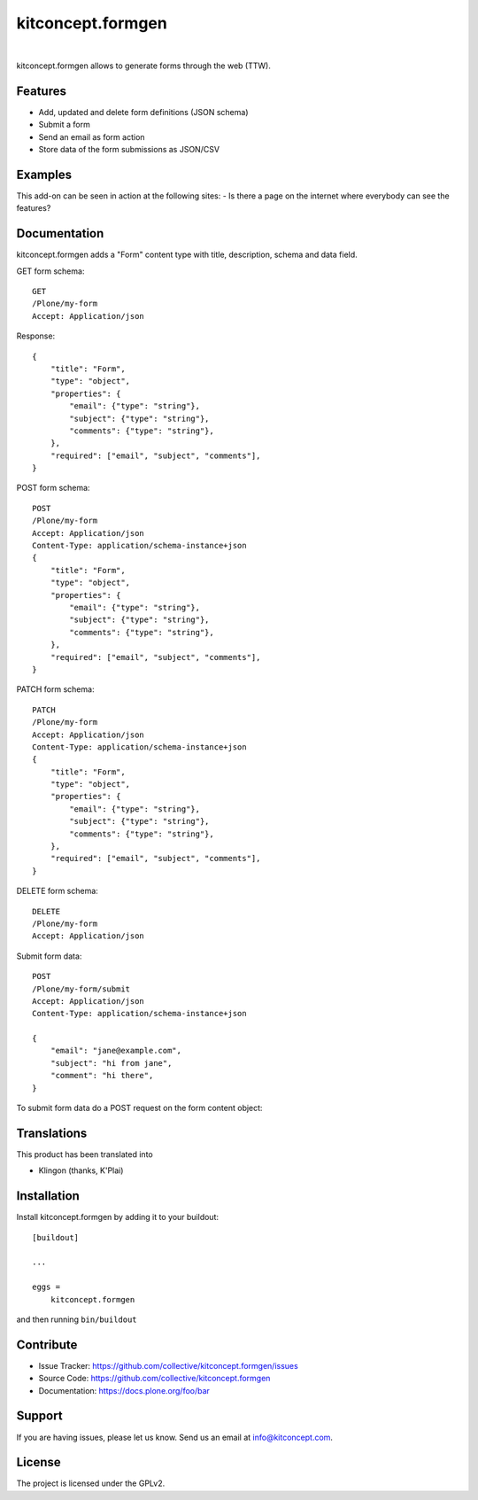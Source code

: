 .. This README is meant for consumption by humans and pypi. Pypi can render rst files so please do not use Sphinx features.
   If you want to learn more about writing documentation, please check out: http://docs.plone.org/about/documentation_styleguide.html
   This text does not appear on pypi or github. It is a comment.

==============================================================================
kitconcept.formgen
==============================================================================

.. image:: https://travis-ci.org/kitconcept/kitconcept.formgen.svg?branch=master
    :target: https://travis-ci.org/kitconcept/kitconcept.formgen

.. image:: https://img.shields.io/pypi/status/kitconcept.formgen.svg
    :target: https://pypi.python.org/pypi/kitconcept.formgen/
    :alt: Egg Status

.. image:: https://img.shields.io/pypi/v/kitconcept.formgen.svg
    :target: https://pypi.python.org/pypi/kitconcept.formgen
    :alt: Latest Version

.. image:: https://img.shields.io/pypi/l/kitconcept.formgen.svg
    :target: https://pypi.python.org/pypi/kitconcept.formgen
    :alt: License

|

.. image:: https://raw.githubusercontent.com/kitconcept/kitconcept.formgen/master/kitconcept.png
   :alt: kitconcept
   :target: https://kitconcept.com/

kitconcept.formgen allows to generate forms through the web (TTW).

Features
--------

- Add, updated and delete form definitions (JSON schema)
- Submit a form
- Send an email as form action
- Store data of the form submissions as JSON/CSV

Examples
--------

This add-on can be seen in action at the following sites:
- Is there a page on the internet where everybody can see the features?


Documentation
-------------

kitconcept.formgen adds a "Form" content type with title, description, schema and data field.

GET form schema::

    GET
    /Plone/my-form
    Accept: Application/json

Response::

    {
        "title": "Form",
        "type": "object",
        "properties": {
            "email": {"type": "string"},
            "subject": {"type": "string"},
            "comments": {"type": "string"},
        },
        "required": ["email", "subject", "comments"],
    }

POST form schema::

    POST
    /Plone/my-form
    Accept: Application/json
    Content-Type: application/schema-instance+json
    {
        "title": "Form",
        "type": "object",
        "properties": {
            "email": {"type": "string"},
            "subject": {"type": "string"},
            "comments": {"type": "string"},
        },
        "required": ["email", "subject", "comments"],
    }

PATCH form schema::

    PATCH
    /Plone/my-form
    Accept: Application/json
    Content-Type: application/schema-instance+json
    {
        "title": "Form",
        "type": "object",
        "properties": {
            "email": {"type": "string"},
            "subject": {"type": "string"},
            "comments": {"type": "string"},
        },
        "required": ["email", "subject", "comments"],
    }

DELETE form schema::

    DELETE
    /Plone/my-form
    Accept: Application/json

Submit form data::

    POST
    /Plone/my-form/submit
    Accept: Application/json
    Content-Type: application/schema-instance+json

    {
        "email": "jane@example.com",
        "subject": "hi from jane",
        "comment": "hi there",
    }

To submit form data do a POST request on the form content object::


Translations
------------

This product has been translated into

- Klingon (thanks, K'Plai)


Installation
------------

Install kitconcept.formgen by adding it to your buildout::

    [buildout]

    ...

    eggs =
        kitconcept.formgen


and then running ``bin/buildout``


Contribute
----------

- Issue Tracker: https://github.com/collective/kitconcept.formgen/issues
- Source Code: https://github.com/collective/kitconcept.formgen
- Documentation: https://docs.plone.org/foo/bar


Support
-------

If you are having issues, please let us know.
Send us an email at info@kitconcept.com.


License
-------

The project is licensed under the GPLv2.

